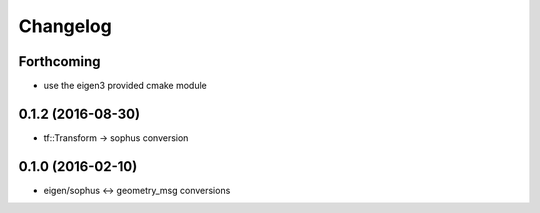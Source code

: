 =========
Changelog
=========

Forthcoming
-----------
* use the eigen3 provided cmake module

0.1.2 (2016-08-30)
------------------
* tf::Transform -> sophus conversion

0.1.0 (2016-02-10)
------------------
* eigen/sophus <-> geometry_msg conversions
